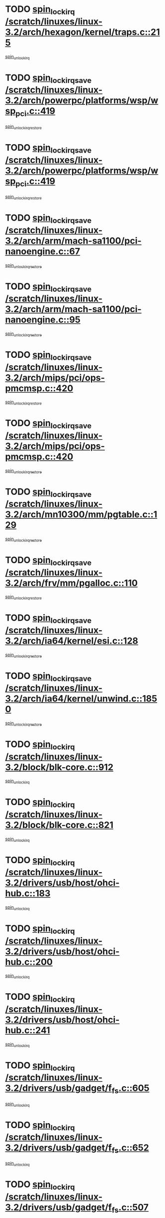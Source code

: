 * TODO [[view:/scratch/linuxes/linux-3.2/arch/hexagon/kernel/traps.c::face=ovl-face1::linb=215::colb=15::cole=24][spin_lock_irq /scratch/linuxes/linux-3.2/arch/hexagon/kernel/traps.c::215]]
[[view:/scratch/linuxes/linux-3.2/arch/hexagon/kernel/traps.c::face=ovl-face2::linb=221::colb=2::cole=8][spin_unlock_irq]]
* TODO [[view:/scratch/linuxes/linux-3.2/arch/powerpc/platforms/wsp/wsp_pci.c::face=ovl-face1::linb=419::colb=19::cole=29][spin_lock_irqsave /scratch/linuxes/linux-3.2/arch/powerpc/platforms/wsp/wsp_pci.c::419]]
[[view:/scratch/linuxes/linux-3.2/arch/powerpc/platforms/wsp/wsp_pci.c::face=ovl-face2::linb=444::colb=2::cole=8][spin_unlock_irqrestore]]
* TODO [[view:/scratch/linuxes/linux-3.2/arch/powerpc/platforms/wsp/wsp_pci.c::face=ovl-face1::linb=419::colb=19::cole=29][spin_lock_irqsave /scratch/linuxes/linux-3.2/arch/powerpc/platforms/wsp/wsp_pci.c::419]]
[[view:/scratch/linuxes/linux-3.2/arch/powerpc/platforms/wsp/wsp_pci.c::face=ovl-face2::linb=455::colb=2::cole=8][spin_unlock_irqrestore]]
* TODO [[view:/scratch/linuxes/linux-3.2/arch/arm/mach-sa1100/pci-nanoengine.c::face=ovl-face1::linb=67::colb=19::cole=29][spin_lock_irqsave /scratch/linuxes/linux-3.2/arch/arm/mach-sa1100/pci-nanoengine.c::67]]
[[view:/scratch/linuxes/linux-3.2/arch/arm/mach-sa1100/pci-nanoengine.c::face=ovl-face2::linb=71::colb=2::cole=8][spin_unlock_irqrestore]]
* TODO [[view:/scratch/linuxes/linux-3.2/arch/arm/mach-sa1100/pci-nanoengine.c::face=ovl-face1::linb=95::colb=19::cole=29][spin_lock_irqsave /scratch/linuxes/linux-3.2/arch/arm/mach-sa1100/pci-nanoengine.c::95]]
[[view:/scratch/linuxes/linux-3.2/arch/arm/mach-sa1100/pci-nanoengine.c::face=ovl-face2::linb=99::colb=2::cole=8][spin_unlock_irqrestore]]
* TODO [[view:/scratch/linuxes/linux-3.2/arch/mips/pci/ops-pmcmsp.c::face=ovl-face1::linb=420::colb=19::cole=29][spin_lock_irqsave /scratch/linuxes/linux-3.2/arch/mips/pci/ops-pmcmsp.c::420]]
[[view:/scratch/linuxes/linux-3.2/arch/mips/pci/ops-pmcmsp.c::face=ovl-face2::linb=478::colb=2::cole=8][spin_unlock_irqrestore]]
* TODO [[view:/scratch/linuxes/linux-3.2/arch/mips/pci/ops-pmcmsp.c::face=ovl-face1::linb=420::colb=19::cole=29][spin_lock_irqsave /scratch/linuxes/linux-3.2/arch/mips/pci/ops-pmcmsp.c::420]]
[[view:/scratch/linuxes/linux-3.2/arch/mips/pci/ops-pmcmsp.c::face=ovl-face2::linb=488::colb=1::cole=7][spin_unlock_irqrestore]]
* TODO [[view:/scratch/linuxes/linux-3.2/arch/mn10300/mm/pgtable.c::face=ovl-face1::linb=129::colb=20::cole=29][spin_lock_irqsave /scratch/linuxes/linux-3.2/arch/mn10300/mm/pgtable.c::129]]
[[view:/scratch/linuxes/linux-3.2/arch/mn10300/mm/pgtable.c::face=ovl-face2::linb=136::colb=2::cole=8][spin_unlock_irqrestore]]
* TODO [[view:/scratch/linuxes/linux-3.2/arch/frv/mm/pgalloc.c::face=ovl-face1::linb=110::colb=20::cole=29][spin_lock_irqsave /scratch/linuxes/linux-3.2/arch/frv/mm/pgalloc.c::110]]
[[view:/scratch/linuxes/linux-3.2/arch/frv/mm/pgalloc.c::face=ovl-face2::linb=117::colb=2::cole=8][spin_unlock_irqrestore]]
* TODO [[view:/scratch/linuxes/linux-3.2/arch/ia64/kernel/esi.c::face=ovl-face1::linb=128::colb=23::cole=32][spin_lock_irqsave /scratch/linuxes/linux-3.2/arch/ia64/kernel/esi.c::128]]
[[view:/scratch/linuxes/linux-3.2/arch/ia64/kernel/esi.c::face=ovl-face2::linb=143::colb=4::cole=10][spin_unlock_irqrestore]]
* TODO [[view:/scratch/linuxes/linux-3.2/arch/ia64/kernel/unwind.c::face=ovl-face1::linb=1850::colb=20::cole=29][spin_lock_irqsave /scratch/linuxes/linux-3.2/arch/ia64/kernel/unwind.c::1850]]
[[view:/scratch/linuxes/linux-3.2/arch/ia64/kernel/unwind.c::face=ovl-face2::linb=1871::colb=1::cole=7][spin_unlock_irqrestore]]
* TODO [[view:/scratch/linuxes/linux-3.2/block/blk-core.c::face=ovl-face1::linb=912::colb=15::cole=28][spin_lock_irq /scratch/linuxes/linux-3.2/block/blk-core.c::912]]
[[view:/scratch/linuxes/linux-3.2/block/blk-core.c::face=ovl-face2::linb=921::colb=1::cole=7][spin_unlock_irq]]
* TODO [[view:/scratch/linuxes/linux-3.2/block/blk-core.c::face=ovl-face1::linb=821::colb=16::cole=29][spin_lock_irq /scratch/linuxes/linux-3.2/block/blk-core.c::821]]
[[view:/scratch/linuxes/linux-3.2/block/blk-core.c::face=ovl-face2::linb=849::colb=1::cole=7][spin_unlock_irq]]
* TODO [[view:/scratch/linuxes/linux-3.2/drivers/usb/host/ohci-hub.c::face=ovl-face1::linb=183::colb=18::cole=29][spin_lock_irq /scratch/linuxes/linux-3.2/drivers/usb/host/ohci-hub.c::183]]
[[view:/scratch/linuxes/linux-3.2/drivers/usb/host/ohci-hub.c::face=ovl-face2::linb=185::colb=2::cole=8][spin_unlock_irq]]
* TODO [[view:/scratch/linuxes/linux-3.2/drivers/usb/host/ohci-hub.c::face=ovl-face1::linb=200::colb=16::cole=27][spin_lock_irq /scratch/linuxes/linux-3.2/drivers/usb/host/ohci-hub.c::200]]
[[view:/scratch/linuxes/linux-3.2/drivers/usb/host/ohci-hub.c::face=ovl-face2::linb=201::colb=2::cole=8][spin_unlock_irq]]
* TODO [[view:/scratch/linuxes/linux-3.2/drivers/usb/host/ohci-hub.c::face=ovl-face1::linb=241::colb=17::cole=28][spin_lock_irq /scratch/linuxes/linux-3.2/drivers/usb/host/ohci-hub.c::241]]
[[view:/scratch/linuxes/linux-3.2/drivers/usb/host/ohci-hub.c::face=ovl-face2::linb=277::colb=1::cole=7][spin_unlock_irq]]
* TODO [[view:/scratch/linuxes/linux-3.2/drivers/usb/gadget/f_fs.c::face=ovl-face1::linb=605::colb=15::cole=34][spin_lock_irq /scratch/linuxes/linux-3.2/drivers/usb/gadget/f_fs.c::605]]
[[view:/scratch/linuxes/linux-3.2/drivers/usb/gadget/f_fs.c::face=ovl-face2::linb=630::colb=2::cole=8][spin_unlock_irq]]
* TODO [[view:/scratch/linuxes/linux-3.2/drivers/usb/gadget/f_fs.c::face=ovl-face1::linb=652::colb=16::cole=35][spin_lock_irq /scratch/linuxes/linux-3.2/drivers/usb/gadget/f_fs.c::652]]
[[view:/scratch/linuxes/linux-3.2/drivers/usb/gadget/f_fs.c::face=ovl-face2::linb=675::colb=1::cole=7][spin_unlock_irq]]
* TODO [[view:/scratch/linuxes/linux-3.2/drivers/usb/gadget/f_fs.c::face=ovl-face1::linb=507::colb=16::cole=35][spin_lock_irq /scratch/linuxes/linux-3.2/drivers/usb/gadget/f_fs.c::507]]
[[view:/scratch/linuxes/linux-3.2/drivers/usb/gadget/f_fs.c::face=ovl-face2::linb=538::colb=1::cole=7][spin_unlock_irq]]
* TODO [[view:/scratch/linuxes/linux-3.2/drivers/usb/gadget/atmel_usba_udc.c::face=ovl-face1::linb=600::colb=19::cole=33][spin_lock_irqsave /scratch/linuxes/linux-3.2/drivers/usb/gadget/atmel_usba_udc.c::600]]
[[view:/scratch/linuxes/linux-3.2/drivers/usb/gadget/atmel_usba_udc.c::face=ovl-face2::linb=636::colb=1::cole=7][spin_unlock_irqrestore]]
* TODO [[view:/scratch/linuxes/linux-3.2/drivers/scsi/pmcraid.c::face=ovl-face1::linb=2403::colb=19::cole=45][spin_lock_irqsave /scratch/linuxes/linux-3.2/drivers/scsi/pmcraid.c::2403]]
[[view:/scratch/linuxes/linux-3.2/drivers/scsi/pmcraid.c::face=ovl-face2::linb=2456::colb=1::cole=7][spin_unlock_irqrestore]]
* TODO [[view:/scratch/linuxes/linux-3.2/drivers/scsi/pmcraid.c::face=ovl-face1::linb=2413::colb=20::cole=46][spin_lock_irqsave /scratch/linuxes/linux-3.2/drivers/scsi/pmcraid.c::2413]]
[[view:/scratch/linuxes/linux-3.2/drivers/scsi/pmcraid.c::face=ovl-face2::linb=2456::colb=1::cole=7][spin_unlock_irqrestore]]
* TODO [[view:/scratch/linuxes/linux-3.2/drivers/scsi/aacraid/commsup.c::face=ovl-face1::linb=1353::colb=16::cole=31][spin_lock_irq /scratch/linuxes/linux-3.2/drivers/scsi/aacraid/commsup.c::1353]]
[[view:/scratch/linuxes/linux-3.2/drivers/scsi/aacraid/commsup.c::face=ovl-face2::linb=1355::colb=1::cole=7][spin_unlock_irq]]
* TODO [[view:/scratch/linuxes/linux-3.2/drivers/scsi/wd7000.c::face=ovl-face1::linb=857::colb=15::cole=30][spin_lock_irq /scratch/linuxes/linux-3.2/drivers/scsi/wd7000.c::857]]
[[view:/scratch/linuxes/linux-3.2/drivers/scsi/wd7000.c::face=ovl-face2::linb=858::colb=1::cole=7][spin_unlock_irq]]
* TODO [[view:/scratch/linuxes/linux-3.2/drivers/scsi/mvsas/mv_sas.c::face=ovl-face1::linb=910::colb=16::cole=38][spin_lock_irq /scratch/linuxes/linux-3.2/drivers/scsi/mvsas/mv_sas.c::910]]
[[view:/scratch/linuxes/linux-3.2/drivers/scsi/mvsas/mv_sas.c::face=ovl-face2::linb=912::colb=1::cole=7][spin_unlock_irq]]
* TODO [[view:/scratch/linuxes/linux-3.2/drivers/scsi/dpt_i2o.c::face=ovl-face1::linb=1339::colb=17::cole=38][spin_lock_irq /scratch/linuxes/linux-3.2/drivers/scsi/dpt_i2o.c::1339]]
[[view:/scratch/linuxes/linux-3.2/drivers/scsi/dpt_i2o.c::face=ovl-face2::linb=1346::colb=2::cole=8][spin_unlock_irq]]
* TODO [[view:/scratch/linuxes/linux-3.2/drivers/scsi/dpt_i2o.c::face=ovl-face1::linb=1339::colb=17::cole=38][spin_lock_irq /scratch/linuxes/linux-3.2/drivers/scsi/dpt_i2o.c::1339]]
[[view:/scratch/linuxes/linux-3.2/drivers/scsi/dpt_i2o.c::face=ovl-face2::linb=1369::colb=1::cole=7][spin_unlock_irq]]
* TODO [[view:/scratch/linuxes/linux-3.2/drivers/scsi/a100u2w.c::face=ovl-face1::linb=603::colb=19::cole=43][spin_lock_irqsave /scratch/linuxes/linux-3.2/drivers/scsi/a100u2w.c::603]]
[[view:/scratch/linuxes/linux-3.2/drivers/scsi/a100u2w.c::face=ovl-face2::linb=652::colb=1::cole=7][spin_unlock_irqrestore]]
* TODO [[view:/scratch/linuxes/linux-3.2/drivers/s390/scsi/zfcp_qdio.c::face=ovl-face1::linb=223::colb=15::cole=32][spin_lock_irq /scratch/linuxes/linux-3.2/drivers/s390/scsi/zfcp_qdio.c::223]]
[[view:/scratch/linuxes/linux-3.2/drivers/s390/scsi/zfcp_qdio.c::face=ovl-face2::linb=226::colb=2::cole=8][spin_unlock_irq]]
* TODO [[view:/scratch/linuxes/linux-3.2/drivers/s390/scsi/zfcp_qdio.c::face=ovl-face1::linb=261::colb=15::cole=32][spin_lock_irq /scratch/linuxes/linux-3.2/drivers/s390/scsi/zfcp_qdio.c::261]]
[[view:/scratch/linuxes/linux-3.2/drivers/s390/scsi/zfcp_qdio.c::face=ovl-face2::linb=262::colb=1::cole=7][spin_unlock_irq]]
* TODO [[view:/scratch/linuxes/linux-3.2/drivers/s390/net/ctcm_mpc.c::face=ovl-face1::linb=1814::colb=20::cole=45][spin_lock_irqsave /scratch/linuxes/linux-3.2/drivers/s390/net/ctcm_mpc.c::1814]]
[[view:/scratch/linuxes/linux-3.2/drivers/s390/net/ctcm_mpc.c::face=ovl-face2::linb=1833::colb=1::cole=7][spin_unlock_irqrestore]]
* TODO [[view:/scratch/linuxes/linux-3.2/drivers/rtc/rtc-pm8xxx.c::face=ovl-face1::linb=122::colb=19::cole=41][spin_lock_irqsave /scratch/linuxes/linux-3.2/drivers/rtc/rtc-pm8xxx.c::122]]
[[view:/scratch/linuxes/linux-3.2/drivers/rtc/rtc-pm8xxx.c::face=ovl-face2::linb=178::colb=1::cole=7][spin_unlock_irqrestore]]
* TODO [[view:/scratch/linuxes/linux-3.2/drivers/tty/isicom.c::face=ovl-face1::linb=244::colb=20::cole=36][spin_lock_irqsave /scratch/linuxes/linux-3.2/drivers/tty/isicom.c::244]]
[[view:/scratch/linuxes/linux-3.2/drivers/tty/isicom.c::face=ovl-face2::linb=247::colb=4::cole=10][spin_unlock_irqrestore]]
* TODO [[view:/scratch/linuxes/linux-3.2/drivers/block/drbd/drbd_main.c::face=ovl-face1::linb=1695::colb=19::cole=31][spin_lock_irqsave /scratch/linuxes/linux-3.2/drivers/block/drbd/drbd_main.c::1695]]
[[view:/scratch/linuxes/linux-3.2/drivers/block/drbd/drbd_main.c::face=ovl-face2::linb=1743::colb=1::cole=7][spin_unlock_irqrestore]]
* TODO [[view:/scratch/linuxes/linux-3.2/drivers/target/target_core_pscsi.c::face=ovl-face1::linb=581::colb=15::cole=28][spin_lock_irq /scratch/linuxes/linux-3.2/drivers/target/target_core_pscsi.c::581]]
[[view:/scratch/linuxes/linux-3.2/drivers/target/target_core_pscsi.c::face=ovl-face2::linb=612::colb=3::cole=9][spin_unlock_irq]]
* TODO [[view:/scratch/linuxes/linux-3.2/drivers/target/target_core_pscsi.c::face=ovl-face1::linb=581::colb=15::cole=28][spin_lock_irq /scratch/linuxes/linux-3.2/drivers/target/target_core_pscsi.c::581]]
[[view:/scratch/linuxes/linux-3.2/drivers/target/target_core_pscsi.c::face=ovl-face2::linb=614::colb=2::cole=8][spin_unlock_irq]]
* TODO [[view:/scratch/linuxes/linux-3.2/drivers/base/devres.c::face=ovl-face1::linb=576::colb=19::cole=36][spin_lock_irqsave /scratch/linuxes/linux-3.2/drivers/base/devres.c::576]]
[[view:/scratch/linuxes/linux-3.2/drivers/base/devres.c::face=ovl-face2::linb=592::colb=1::cole=7][spin_unlock_irqrestore]]
* TODO [[view:/scratch/linuxes/linux-3.2/drivers/base/power/runtime.c::face=ovl-face1::linb=176::colb=16::cole=32][spin_lock_irq /scratch/linuxes/linux-3.2/drivers/base/power/runtime.c::176]]
[[view:/scratch/linuxes/linux-3.2/drivers/base/power/runtime.c::face=ovl-face2::linb=178::colb=1::cole=7][spin_lock]]
* TODO [[view:/scratch/linuxes/linux-3.2/drivers/base/power/runtime.c::face=ovl-face1::linb=553::colb=17::cole=33][spin_lock_irq /scratch/linuxes/linux-3.2/drivers/base/power/runtime.c::553]]
[[view:/scratch/linuxes/linux-3.2/drivers/base/power/runtime.c::face=ovl-face2::linb=662::colb=1::cole=7][spin_lock]]
* TODO [[view:/scratch/linuxes/linux-3.2/drivers/base/power/runtime.c::face=ovl-face1::linb=657::colb=16::cole=32][spin_lock_irq /scratch/linuxes/linux-3.2/drivers/base/power/runtime.c::657]]
[[view:/scratch/linuxes/linux-3.2/drivers/base/power/runtime.c::face=ovl-face2::linb=662::colb=1::cole=7][spin_lock]]
* TODO [[view:/scratch/linuxes/linux-3.2/drivers/base/power/runtime.c::face=ovl-face1::linb=382::colb=17::cole=33][spin_lock_irq /scratch/linuxes/linux-3.2/drivers/base/power/runtime.c::382]]
[[view:/scratch/linuxes/linux-3.2/drivers/base/power/runtime.c::face=ovl-face2::linb=468::colb=1::cole=7][spin_lock]]
* TODO [[view:/scratch/linuxes/linux-3.2/drivers/staging/vt6655/wcmd.c::face=ovl-face1::linb=361::colb=18::cole=32][spin_lock_irq /scratch/linuxes/linux-3.2/drivers/staging/vt6655/wcmd.c::361]]
[[view:/scratch/linuxes/linux-3.2/drivers/staging/vt6655/wcmd.c::face=ovl-face2::linb=415::colb=20::cole=26][spin_unlock_irq]]
* TODO [[view:/scratch/linuxes/linux-3.2/drivers/staging/slicoss/slicoss.c::face=ovl-face1::linb=3143::colb=19::cole=48][spin_lock_irqsave /scratch/linuxes/linux-3.2/drivers/staging/slicoss/slicoss.c::3143]]
[[view:/scratch/linuxes/linux-3.2/drivers/staging/slicoss/slicoss.c::face=ovl-face2::linb=3164::colb=2::cole=8][spin_unlock_irqrestore]]
* TODO [[view:/scratch/linuxes/linux-3.2/drivers/staging/slicoss/slicoss.c::face=ovl-face1::linb=3143::colb=19::cole=48][spin_lock_irqsave /scratch/linuxes/linux-3.2/drivers/staging/slicoss/slicoss.c::3143]]
[[view:/scratch/linuxes/linux-3.2/drivers/staging/slicoss/slicoss.c::face=ovl-face2::linb=3175::colb=1::cole=7][spin_unlock_irqrestore]]
* TODO [[view:/scratch/linuxes/linux-3.2/drivers/staging/octeon/ethernet-rgmii.c::face=ovl-face1::linb=63::colb=20::cole=41][spin_lock_irqsave /scratch/linuxes/linux-3.2/drivers/staging/octeon/ethernet-rgmii.c::63]]
[[view:/scratch/linuxes/linux-3.2/drivers/staging/octeon/ethernet-rgmii.c::face=ovl-face2::linb=131::colb=2::cole=8][spin_unlock_irqrestore]]
* TODO [[view:/scratch/linuxes/linux-3.2/drivers/staging/comedi/drivers/amplc_pci230.c::face=ovl-face1::linb=1486::colb=19::cole=45][spin_lock_irqsave /scratch/linuxes/linux-3.2/drivers/staging/comedi/drivers/amplc_pci230.c::1486]]
[[view:/scratch/linuxes/linux-3.2/drivers/staging/comedi/drivers/amplc_pci230.c::face=ovl-face2::linb=1507::colb=1::cole=7][spin_unlock_irqrestore]]
* TODO [[view:/scratch/linuxes/linux-3.2/drivers/net/ethernet/natsemi/ns83820.c::face=ovl-face1::linb=566::colb=20::cole=38][spin_lock_irqsave /scratch/linuxes/linux-3.2/drivers/net/ethernet/natsemi/ns83820.c::566]]
[[view:/scratch/linuxes/linux-3.2/drivers/net/ethernet/natsemi/ns83820.c::face=ovl-face2::linb=590::colb=1::cole=7][spin_unlock_irqrestore]]
* TODO [[view:/scratch/linuxes/linux-3.2/drivers/net/ethernet/i825xx/eexpress.c::face=ovl-face1::linb=679::colb=19::cole=28][spin_lock_irqsave /scratch/linuxes/linux-3.2/drivers/net/ethernet/i825xx/eexpress.c::679]]
[[view:/scratch/linuxes/linux-3.2/drivers/net/ethernet/i825xx/eexpress.c::face=ovl-face2::linb=694::colb=1::cole=7][spin_unlock_irqrestore]]
* TODO [[view:/scratch/linuxes/linux-3.2/drivers/net/wireless/mwifiex/wmm.c::face=ovl-face1::linb=1199::colb=19::cole=46][spin_lock_irqsave /scratch/linuxes/linux-3.2/drivers/net/wireless/mwifiex/wmm.c::1199]]
[[view:/scratch/linuxes/linux-3.2/drivers/net/wireless/mwifiex/wmm.c::face=ovl-face2::linb=1209::colb=2::cole=8][spin_unlock_irqrestore]]
* TODO [[view:/scratch/linuxes/linux-3.2/drivers/net/wireless/mwifiex/wmm.c::face=ovl-face1::linb=1199::colb=19::cole=46][spin_lock_irqsave /scratch/linuxes/linux-3.2/drivers/net/wireless/mwifiex/wmm.c::1199]]
[[view:/scratch/linuxes/linux-3.2/drivers/net/wireless/mwifiex/wmm.c::face=ovl-face2::linb=1246::colb=1::cole=7][spin_unlock_irqrestore]]
* TODO [[view:/scratch/linuxes/linux-3.2/drivers/net/irda/w83977af_ir.c::face=ovl-face1::linb=743::colb=19::cole=30][spin_lock_irqsave /scratch/linuxes/linux-3.2/drivers/net/irda/w83977af_ir.c::743]]
[[view:/scratch/linuxes/linux-3.2/drivers/net/irda/w83977af_ir.c::face=ovl-face2::linb=776::colb=1::cole=7][spin_unlock_irqrestore]]
* TODO [[view:/scratch/linuxes/linux-3.2/kernel/debug/kdb/kdb_io.c::face=ovl-face1::linb=576::colb=20::cole=36][spin_lock_irqsave /scratch/linuxes/linux-3.2/kernel/debug/kdb/kdb_io.c::576]]
[[view:/scratch/linuxes/linux-3.2/kernel/debug/kdb/kdb_io.c::face=ovl-face2::linb=826::colb=1::cole=7][spin_unlock_irqrestore]]
* TODO [[view:/scratch/linuxes/linux-3.2/kernel/workqueue.c::face=ovl-face1::linb=1286::colb=16::cole=27][spin_lock_irq /scratch/linuxes/linux-3.2/kernel/workqueue.c::1286]]
[[view:/scratch/linuxes/linux-3.2/kernel/workqueue.c::face=ovl-face2::linb=1288::colb=3::cole=9][spin_unlock_irq]]
* TODO [[view:/scratch/linuxes/linux-3.2/kernel/workqueue.c::face=ovl-face1::linb=1286::colb=16::cole=27][spin_lock_irq /scratch/linuxes/linux-3.2/kernel/workqueue.c::1286]]
[[view:/scratch/linuxes/linux-3.2/kernel/workqueue.c::face=ovl-face2::linb=1288::colb=3::cole=9][spin_unlock_irq]]
[[view:/scratch/linuxes/linux-3.2/kernel/workqueue.c::face=ovl-face2::linb=1292::colb=3::cole=9][spin_unlock_irq]]
* TODO [[view:/scratch/linuxes/linux-3.2/kernel/workqueue.c::face=ovl-face1::linb=1286::colb=16::cole=27][spin_lock_irq /scratch/linuxes/linux-3.2/kernel/workqueue.c::1286]]
[[view:/scratch/linuxes/linux-3.2/kernel/workqueue.c::face=ovl-face2::linb=1292::colb=3::cole=9][spin_unlock_irq]]
* TODO [[view:/scratch/linuxes/linux-3.2/kernel/timer.c::face=ovl-face1::linb=646::colb=21::cole=32][spin_lock_irqsave /scratch/linuxes/linux-3.2/kernel/timer.c::646]]
[[view:/scratch/linuxes/linux-3.2/kernel/timer.c::face=ovl-face2::linb=648::colb=4::cole=10][spin_unlock_irqrestore]]
* TODO [[view:/scratch/linuxes/linux-3.2/kernel/posix-timers.c::face=ovl-face1::linb=645::colb=20::cole=34][spin_lock_irqsave /scratch/linuxes/linux-3.2/kernel/posix-timers.c::645]]
[[view:/scratch/linuxes/linux-3.2/kernel/posix-timers.c::face=ovl-face2::linb=648::colb=3::cole=9][spin_unlock_irqrestore]]
* TODO [[view:/scratch/linuxes/linux-3.2/mm/slub.c::face=ovl-face1::linb=2434::colb=22::cole=35][spin_lock_irqsave /scratch/linuxes/linux-3.2/mm/slub.c::2434]]
[[view:/scratch/linuxes/linux-3.2/mm/slub.c::face=ovl-face2::linb=2460::colb=16::cole=22][spin_unlock_irqrestore]]
* TODO [[view:/scratch/linuxes/linux-3.2/net/atm/lec.c::face=ovl-face1::linb=1006::colb=20::cole=39][spin_lock_irqsave /scratch/linuxes/linux-3.2/net/atm/lec.c::1006]]
[[view:/scratch/linuxes/linux-3.2/net/atm/lec.c::face=ovl-face2::linb=1014::colb=1::cole=7][spin_unlock_irqrestore]]
* TODO [[view:/scratch/linuxes/linux-3.2/net/irda/irlmp.c::face=ovl-face1::linb=1867::colb=15::cole=42][spin_lock_irq /scratch/linuxes/linux-3.2/net/irda/irlmp.c::1867]]
[[view:/scratch/linuxes/linux-3.2/net/irda/irlmp.c::face=ovl-face2::linb=1873::colb=3::cole=9][spin_unlock_irq]]
